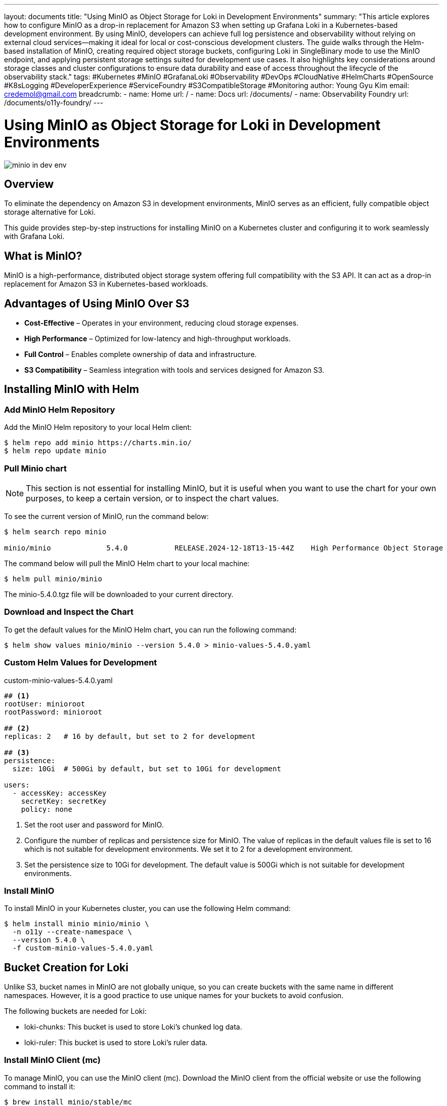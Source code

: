 ---
layout: documents
title: "Using MinIO as Object Storage for Loki in Development Environments"
summary: "This article explores how to configure MinIO as a drop-in replacement for Amazon S3 when setting up Grafana Loki in a Kubernetes-based development environment. By using MinIO, developers can achieve full log persistence and observability without relying on external cloud services—making it ideal for local or cost-conscious development clusters. The guide walks through the Helm-based installation of MinIO, creating required object storage buckets, configuring Loki in SingleBinary mode to use the MinIO endpoint, and applying persistent storage settings suited for development use cases. It also highlights key considerations around storage classes and cluster configurations to ensure data durability and ease of access throughout the lifecycle of the observability stack."
tags: #Kubernetes #MinIO #GrafanaLoki #Observability #DevOps #CloudNative #HelmCharts #OpenSource #K8sLogging #DeveloperExperience #ServiceFoundry #S3CompatibleStorage #Monitoring
author: Young Gyu Kim
email: credemol@gmail.com
breadcrumb:
  - name: Home
    url: /
  - name: Docs
    url: /documents/
  - name: Observability Foundry
    url: /documents/o11y-foundry/
---

= Using MinIO as Object Storage for Loki in Development Environments

:imagesdir: images

[.img-wide]
image::minio-in-dev-env.png[]

== Overview

To eliminate the dependency on Amazon S3 in development environments, MinIO serves as an efficient, fully compatible object storage alternative for Loki.

This guide provides step-by-step instructions for installing MinIO on a Kubernetes cluster and configuring it to work seamlessly with Grafana Loki.

== What is MinIO?

MinIO is a high-performance, distributed object storage system offering full compatibility with the S3 API. It can act as a drop-in replacement for Amazon S3 in Kubernetes-based workloads.


== Advantages of Using MinIO Over S3

* *Cost-Effective* – Operates in your environment, reducing cloud storage expenses.
* *High Performance* – Optimized for low-latency and high-throughput workloads.
* *Full Control* – Enables complete ownership of data and infrastructure.
* *S3 Compatibility* – Seamless integration with tools and services designed for Amazon S3.

== Installing MinIO with Helm


=== Add MinIO Helm Repository

Add the MinIO Helm repository to your local Helm client:

[,terminal]
----
$ helm repo add minio https://charts.min.io/
$ helm repo update minio
----

=== Pull Minio chart

[NOTE]
====
This section is not essential for installing MinIO, but it is useful when you want to use the chart for your own purposes, to keep a certain version, or to inspect the chart values.
====

To see the current version of MinIO, run the command below:

[source,terminal]
----
$ helm search repo minio

minio/minio             5.4.0           RELEASE.2024-12-18T13-15-44Z    High Performance Object Storage
----

The command below will pull the MinIO Helm chart to your local machine:

[source,terminal]
----
$ helm pull minio/minio
----
The minio-5.4.0.tgz file will be downloaded to your current directory.

=== Download and Inspect the Chart

To get the default values for the MinIO Helm chart, you can run the following command:
[source,terminal]
----
$ helm show values minio/minio --version 5.4.0 > minio-values-5.4.0.yaml
----

=== Custom Helm Values for Development

.custom-minio-values-5.4.0.yaml
[source,yaml]
----
## <1>
rootUser: minioroot
rootPassword: minioroot

## <2>
replicas: 2   # 16 by default, but set to 2 for development

## <3>
persistence:
  size: 10Gi  # 500Gi by default, but set to 10Gi for development

users:
  - accessKey: accessKey
    secretKey: secretKey
    policy: none
----
<1> Set the root user and password for MinIO.
<2> Configure the number of replicas and persistence size for MinIO. The value of replicas in the default values file is set to 16 which is not suitable for development environments. We set it to 2 for a development environment.
<3> Set the persistence size to 10Gi for development. The default value is 500Gi which is not suitable for development environments.


=== Install MinIO

To install MinIO in your Kubernetes cluster, you can use the following Helm command:

[,terminal]
----
$ helm install minio minio/minio \
  -n o11y --create-namespace \
  --version 5.4.0 \
  -f custom-minio-values-5.4.0.yaml
----

// Sample Output:
// [,terminal]
// ----
// NAME: minio
// LAST DEPLOYED: Mon Jun 23 18:36:47 2025
// NAMESPACE: o11y
// STATUS: deployed
// REVISION: 1
// TEST SUITE: None
// NOTES:
// MinIO can be accessed via port 9000 on the following DNS name from within your cluster:
// minio.o11y.cluster.local
//
// To access MinIO from localhost, run the below commands:
//
//   1. export POD_NAME=$(kubectl get pods --namespace o11y -l "release=minio" -o jsonpath="{.items[0].metadata.name}")
//
//   2. kubectl port-forward $POD_NAME 9000 --namespace o11y
//
// Read more about port forwarding here: http://kubernetes.io/docs/user-guide/kubectl/kubectl_port-forward/
//
// You can now access MinIO server on http://localhost:9000. Follow the below steps to connect to MinIO server with mc client:
//
//   1. Download the MinIO mc client - https://min.io/docs/minio/linux/reference/minio-mc.html#quickstart
//
//   2. export MC_HOST_minio-local=http://$(kubectl get secret --namespace o11y minio -o jsonpath="{.data.rootUser}" | base64 --decode):$(kubectl get secret --namespace o11y minio -o jsonpath="{.data.rootPassword}" | base64 --decode)@localhost:9000
//
//   3. mc ls minio-local
//
// ----

== Bucket Creation for Loki

Unlike S3, bucket names in MinIO are not globally unique, so you can create buckets with the same name in different namespaces. However, it is a good practice to use unique names for your buckets to avoid confusion.

The following buckets are needed for Loki:

* loki-chunks: This bucket is used to store Loki's chunked log data.
* loki-ruler: This bucket is used to store Loki's ruler data.

=== Install MinIO Client (mc)

To manage MinIO, you can use the MinIO client (mc). Download the MinIO client from the official website or use the following command to install it:

[source,terminal]
----
$ brew install minio/stable/mc

$ mc --version
$ mc --help
----

== Accessing MinIO Locally

Port Forward the MinIO service to your local machine to access it via a web browser or the MinIO client (mc).
[source,terminal]
----
$ kubectl -n o11y port-forward svc/minio 9000:9000
----

Create an alias for the MinIO instance using the MinIO client (mc).
[source,terminal]
----
$ mc alias set minio-local http://localhost:9000 minioroot minioroot
----

'minio-local' is the alias for your MinIO instance. You can change it to any name you prefer.

Before deploying Loki, you need to create the required buckets in MinIO. The following commands will create the `loki-chunks` and `loki-ruler` buckets:

[,terminal]
----
$ mc mb minio-local/loki-chunks
$ mc mb minio-local/loki-ruler
----

== List Buckets

Verify that the buckets have been created successfully by listing the buckets in your MinIO instance.

[source,terminal]
----
$ mc ls minio-local

# Sample Output:
[2025-06-23 18:36:47 UTC]     0B loki-chunks/
[2025-06-23 18:36:47 UTC]     0B loki-ruler/
----

== Persistence Considerations

MinIO ensures that log data remains persistent even if the Loki service is restarted. This persistence is achieved through the use of persistent volumes, which retain stored data unless the MinIO deployment itself is deleted.

In the example configuration for development environments, the persistence size is set to 10Gi in the custom values file. This can be adjusted based on your storage needs.

=== Choosing a Storage Class

Selecting the right storage class is critical for managing persistent volumes effectively. In this setup:

* *ebs-sc (EBS – Elastic Block Store)*: Suitable for development. It allows a single pod in a specific Availability Zone (AZ) to access a volume.
* *efs-sc (EFS – Elastic File System)*: Recommended for production. Multiple pods across different AZs can access the same volume.

To inspect the persistent volume claims (PVCs) created by MinIO, use the following command:
[source,terminal]
----
$ kubectl -n o11y get pvc -l app=minio \
  -o custom-columns="NAME:.metadata.name,STATUS:.status.phase,CAPACITY:.status.capacity.storage,ACCESS MODES:.status.accessModes[*],STORAGECLASS:.spec.storageClassName"
----

Sample Output:
[source,terminal]
----
NAME             STATUS   CAPACITY   ACCESS MODES    STORAGECLASS
export-minio-0   Bound    10Gi       ReadWriteOnce   ebs-sc
export-minio-1   Bound    10Gi       ReadWriteOnce   ebs-sc
----

If you need to retain data even after deleting the MinIO Helm release, consider using a PVC with the efs-sc storage class.

For more on EFS setup, refer to:

* https://nsalexamy.github.io/service-foundry/pages/documents/bigdata-foundry/airflow-eks/[Deploying Apache Airflow on Amazon EKS with Amazon EFS (GitHub)]
* https://nsalexamy.github.io/service-foundry/pages/documents/bigdata-foundry/airflow-eks/[Deploying Apache Airflow on Amazon EKS with Amazon EFS (LinkedIn)]

== Configuring Loki to Use MinIO

Below is a sample Loki configuration for using MinIO as the object store in SingleBinary deployment mode:
----
deploymentMode: SingleBinary
# https://grafana.com/docs/loki/latest/configure/storage/
loki:
  auth_enabled: false

  storage:
    type: s3
    bucketNames:
      chunks: loki-chunks
      ruler: loki-ruler

    s3:
      s3forcepathstyle: true
      ## <1>
      # http<s>://<username>:<secret>@<fqdn>:<port>
      endpoint: http://minioroot:minioroot@minio.o11y.svc:9000

  storage_config:

    aws:
      s3: http://minioroot:minioroot@minio.o11y.svc:9000
      s3forcepathstyle: true

    tsdb_shipper:
      active_index_directory: /var/loki/index
      cache_location: /var/loki/cache
      cache_ttl: 24h

  schemaConfig:
    configs:
      - from: "2025-06-01"
        store: tsdb
        object_store: s3
        schema: v13
        index:
          prefix: index_
          period: 24h

  compactor:
    retention_enabled: true
    delete_request_store: s3

  ruler:
    replicas: 1
    enable_api: true
    storage:
      type: s3

      s3:
        region: null
        bucketnames: loki-ruler
        s3forcepathstyle: true

    alertmanager_url: http://mimir-alertmanager/alertmanager

  limits_config:
    allow_structured_metadata: true
    retention_period: 672h # 28 days

  ingester:
    chunk_idle_period: 30s #5m
    max_chunk_age: 1m #1h
    wal:
      flush_on_shutdown: true

sidecar:
  rules:
    enabled: false

singleBinary:
  replicas: 2
  resources:
    requests:
      cpu: 500m
      memory: 1Gi
    limits:
      cpu: 1
      memory: 2Gi
  # extraArgs: ["-log.level=info", "-config.expand-env=true"]

gateway:
  enabled: true

# Disable other deployment modes
backend:
  replicas: 0
read:
  replicas: 0
write:
  replicas: 0

distributor:
  replicas: 0
ingester:
  replicas: 0
querier:
  replicas: 0
queryFrontend:
  replicas: 0
queryScheduler:
  replicas: 0
ruler:
  replicas: 0
compactor:
  replicas: 0
indexGateway:
  replicas: 0

## <2>
# serviceAccount:
  # use the default service account
  # annotations:
    # eks.amazonaws.com/role-arn: arn:aws:iam::445567090745:role/o11yLokiServiceAccountRole
----
<1> Set the endpoint for MinIO. The format is `http<s>://<username>:<password>@<fqdn>:<port>`. In this case, we are using the MinIO root user and password.
<2> The `serviceAccount` section is commented out. This annotation will try to handle *IAM Roles for Service Accounts*(IRSA) for the Loki service account, but it is not necessary because this does not use AWS S3. You can uncomment it if you want to use IRSA in production environments.

== Verifying the Logs in MinIO

To view the contents of the `loki-chunks` bucket, you can use the following command:
----
$ mc tree minio-local/loki-chunks
----

Sample Output:
[source,terminal]
----
minio-local/loki-chunks
├─ fake
│  ├─ 119c2702828b8784
│  ├─ 47ac913c27d367ca
│  ├─ 55798da2ca41e488
│  └─ 6574b9754e51e6c9
└─ index
   ├─ delete_requests
   └─ index_20264
----


== Uninstalling MinIO

To uninstall MinIO from your cluster:

[,terminal]
----
$ helm uninstall minio -n o11y
----

== Conclusion

MinIO provides a robust and cost-effective alternative to Amazon S3 for development environments. It enables persistent, S3-compatible object storage within your Kubernetes cluster, making it ideal for local or cloud-native observability setups.

📘 View the web version:

* https://nsalexamy.github.io/service-foundry/pages/documents/o11y-foundry/minio-object-storage-for-loki/

== References

* https://grafana.com/docs/loki/latest/configure/storage/
* https://github.com/minio/minio/tree/master/helm/minio
* https://grafana.com/docs/loki/latest/setup/install/helm/deployment-guides/aws/
